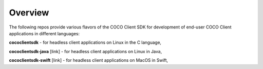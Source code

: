 .. sectionauthor:: Manav

.. _coco_tech_docs_aiot_headless_overview:

Overview
========
The following repos provide various flavors of the COCO Client SDK for development of end-user COCO Client applications in different languages:

**cococlientsdk** - for headless client applications on Linux in the C language,

**cococlientsdk-java** [link] - for headless client applications on Linux in Java,

**cococlientsdk-swift** [link] - for headless client applications on MacOS in Swift,
